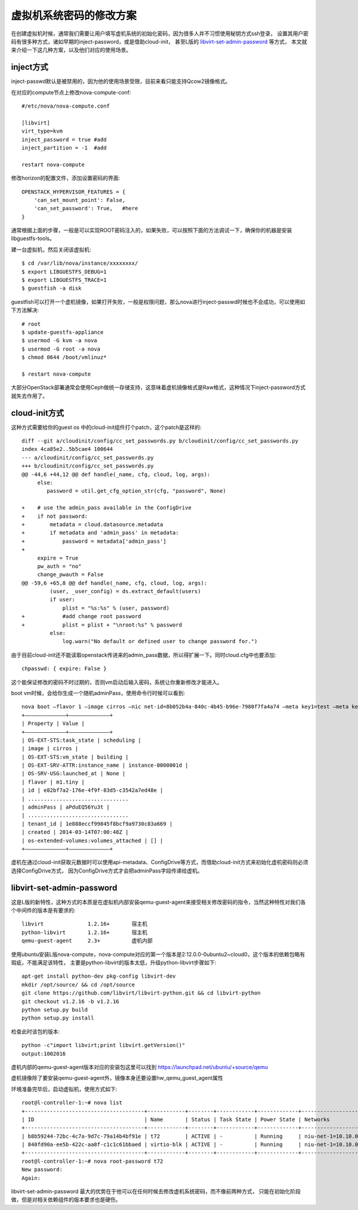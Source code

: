 =======================================
虚拟机系统密码的修改方案
=======================================
在创建虚拟机时候，通常我们需要让用户填写虚机系统的初始化密码，因为很多人并不习惯使用秘钥方式ssh登录，
设置其用户密码有很多种方式，诸如早期的inject-password，或是借助cloud-init，
甚至L版的 `libvirt-set-admin-password <http://specs.openstack.org/openstack/nova-specs/specs/liberty/implemented/libvirt-set-admin-password.html>`_ 等方式，
本文就来介绍一下这几种方案，以及他们对应的使用场景。


inject方式
============================
inject-passwd默认是被禁用的，因为他的使用场景受限，目前来看只能支持Qcow2镜像格式。

在对应的compute节点上修改nova-compute-conf::

    #/etc/nova/nova-compute.conf

    [libvirt]
    virt_type=kvm
    inject_password = true #add
    inject_partition = -1  #add

    restart nova-compute

修改horizon的配置文件，添加设置密码的界面::

    OPENSTACK_HYPERVISOR_FEATURES = {
        'can_set_mount_point': False,
        'can_set_password': True,   #here
    }

通常根据上面的步骤，一般是可以实现ROOT密码注入的，如果失败，可以按照下面的方法调试一下，确保你的机器是安装libguestfs-tools。

建一台虚拟机，然后关闭该虚拟机::

    $ cd /var/lib/nova/instance/xxxxxxxx/
    $ export LIBGUESTFS_DEBUG=1
    $ export LIBGUESTFS_TRACE=1
    $ guestfish -a disk


guestfish可以打开一个虚机镜像，如果打开失败，一般是权限问题，那么nova进行inject-passwd时候也不会成功，可以使用如下方法解决::

    # root
    $ update-guestfs-appliance
    $ usermod -G kvm -a nova
    $ usermod -G root -a nova
    $ chmod 0644 /boot/vmlinuz*

    $ restart nova-compute

大部分OpenStack部署通常会使用Ceph做统一存储支持，这意味着虚机镜像格式是Raw格式，这种情况下inject-password方式就失去作用了。

cloud-init方式
============================
这种方式需要给你的guest os 中的cloud-init组件打个patch，这个patch是这样的::

    diff --git a/cloudinit/config/cc_set_passwords.py b/cloudinit/config/cc_set_passwords.py
    index 4ca85e2..5b5cae4 100644
    --- a/cloudinit/config/cc_set_passwords.py
    +++ b/cloudinit/config/cc_set_passwords.py
    @@ -44,6 +44,12 @@ def handle(_name, cfg, cloud, log, args):
         else:
            password = util.get_cfg_option_str(cfg, "password", None)

    +    # use the admin_pass available in the ConfigDrive
    +    if not password:
    +        metadata = cloud.datasource.metadata
    +        if metadata and 'admin_pass' in metadata:
    +            password = metadata['admin_pass']
    +
         expire = True
         pw_auth = "no"
         change_pwauth = False
    @@ -59,6 +65,8 @@ def handle(_name, cfg, cloud, log, args):
             (user, _user_config) = ds.extract_default(users)
             if user:
                 plist = "%s:%s" % (user, password)
    +            #add change root password
    +            plist = plist + "\nroot:%s" % password
             else:
                 log.warn("No default or defined user to change password for.")


由于目前cloud-init还不能读取openstack传进来的admin_pass数据，所以得扩展一下。同时cloud.cfg中也要添加::

    chpasswd: { expire: False }

这个能保证修改的密码不时过期的，否则vm启动后输入密码，系统让你重新修改才能进入。

boot vm时候，会给你生成一个随机adminPass，使用命令行时候可以看到::

    nova boot –flavor 1 –image cirros –nic net-id=8b052b4a-840c-4b45-b96e-7980f7fa4a74 –meta key1=test –meta key2=hello vm-meta-inject
    +————————————–+—————————————+
    | Property | Value |
    +————————————–+—————————————+
    | OS-EXT-STS:task_state | scheduling |
    | image | cirros |
    | OS-EXT-STS:vm_state | building |
    | OS-EXT-SRV-ATTR:instance_name | instance-0000001d |
    | OS-SRV-USG:launched_at | None |
    | flavor | m1.tiny |
    | id | e82bf7a2-176e-4f9f-83d5-c3542a7ed48e |
    | ................................
    | adminPass | aPduEQ56Yu3t |
    | ................................
    | tenant_id | 1e888eccf99845f8bcf9a9730c83a669 |
    | created | 2014-03-14T07:00:48Z |
    | os-extended-volumes:volumes_attached | [] |
    +————————————–+—————————————+

虚机在通过cloud-init获取元数据时可以使用api-metadata、ConfigDrive等方式，而借助cloud-init方式来初始化虚机密码则必须选择ConfigDrive方式，
因为ConfigDrive方式才会把adminPass字段传递给虚机。

libvirt-set-admin-password
============================
这是L版的新特性，这种方式的本质是在虚拟机内部安装qemu-guest-agent来接受相关修改密码的指令，当然这种特性对我们各个中间件的版本是有要求的::

    libvirt              1.2.16+       宿主机
    python-libvirt       1.2.16+       宿主机
    qemu-guest-agent     2.3+          虚机内部

使用ubuntu安装L版nova-compute，nova-compute对应的第一个版本是2:12.0.0-0ubuntu2~cloud0，这个版本的依赖包略有瑕疵，不能满足该特性，
主要是python-libvirt的版本太低，升级python-libvirt步骤如下::

    apt-get install python-dev pkg-config libvirt-dev
    mkdir /opt/source/ && cd /opt/source
    git clone https://github.com/libvirt/libvirt-python.git && cd libvirt-python
    git checkout v1.2.16 -b v1.2.16
    python setup.py build
    python setup.py install

检查此时该包的版本::

    python -c"import libvirt;print libvirt.getVersion()"
    output:1002016

虚机内部的qemu-guest-agent版本对应的安装包这里可以找到 https://launchpad.net/ubuntu/+source/qemu

虚机镜像除了要安装qemu-guest-agent外，镜像本身还要设置hw_qemu_guest_agent属性

.. image:: /images/nova/update_image_metadata.png

环境准备完毕后，启动虚拟机，使用方式如下::

    root@l-controller-1:~# nova list
    +--------------------------------------+------------+--------+------------+-------------+---------------------------------------+
    | ID                                   | Name       | Status | Task State | Power State | Networks                              |
    +--------------------------------------+------------+--------+------------+-------------+---------------------------------------+
    | b8b59244-72bc-4c7a-9d7c-79a14b4bf91e | t72        | ACTIVE | -          | Running     | niu-net-1=10.10.0.10, 192.168.252.142 |
    | 840fd90a-ee5b-422c-aa8f-c1c1c61bbaed | virtio-blk | ACTIVE | -          | Running     | niu-net-1=10.10.0.11, 192.168.252.145 |
    +--------------------------------------+------------+--------+------------+-------------+---------------------------------------+
    root@l-controller-1:~# nova root-password t72
    New password:
    Again:

libvirt-set-admin-password 最大的优势在于他可以在任何时候去修改虚机系统密码，而不像前两种方式，
只能在初始化阶段做，但是对相关依赖组件的版本要求也是硬伤。
